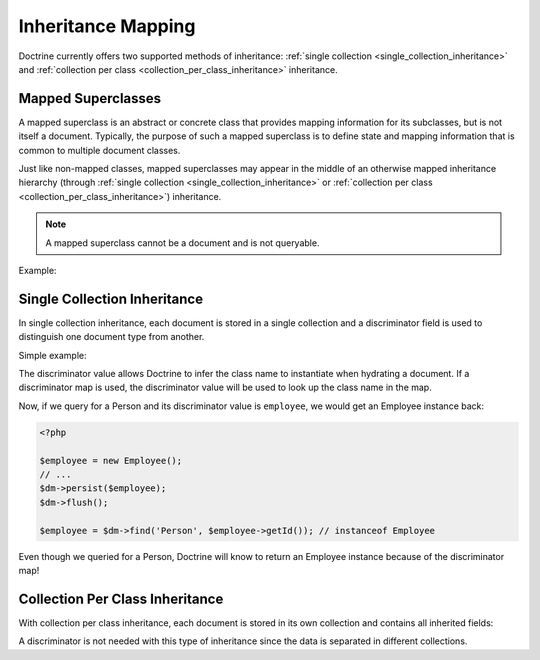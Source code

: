 .. _inheritance_mapping:

Inheritance Mapping
===================

Doctrine currently offers two supported methods of inheritance:
:ref:`single collection <single_collection_inheritance>` and
:ref:`collection per class <collection_per_class_inheritance>` inheritance.

Mapped Superclasses
-------------------

A mapped superclass is an abstract or concrete class that provides mapping
information for its subclasses, but is not itself a document. Typically, the
purpose of such a mapped superclass is to define state and mapping information
that is common to multiple document classes.

Just like non-mapped classes, mapped superclasses may appear in the middle of
an otherwise mapped inheritance hierarchy (through
:ref:`single collection <single_collection_inheritance>` or
:ref:`collection per class <collection_per_class_inheritance>`) inheritance.

.. note::

    A mapped superclass cannot be a document and is not queryable.

Example:

.. configuration-block::

    .. code-block:: php

        <?php

        namespace Documents;

        /** @MappedSuperclass */
        abstract class BaseDocument
        {
        }

    .. code-block:: xml

        <?xml version="1.0" encoding="UTF-8"?>
        <doctrine-mongo-mapping xmlns="http://doctrine-project.org/schemas/odm/doctrine-mongo-mapping"
                        xmlns:xsi="http://www.w3.org/2001/XMLSchema-instance"
                        xsi:schemaLocation="http://doctrine-project.org/schemas/odm/doctrine-mongo-mapping
                        http://doctrine-project.org/schemas/odm/doctrine-mongo-mapping.xsd">
          <mapped-superclass name="Documents\BaseDocument">
          </mapped-superclass>
        </doctrine-mongo-mapping>

    .. code-block:: yaml

        Documents\BaseDocument:
            type: mappedSuperclass

.. _single_collection_inheritance:

Single Collection Inheritance
-----------------------------

In single collection inheritance, each document is stored in a single collection
and a discriminator field is used to distinguish one document type from another.

Simple example:

.. configuration-block::

    .. code-block:: php

        <?php

        namespace Documents;
    
        /**
         * @Document
         * @InheritanceType("SINGLE_COLLECTION")
         * @DiscriminatorField("type")
         * @DiscriminatorMap({"person"="Person", "employee"="Employee"})
         */
        class Person
        {
            // ...
        }
    
        /**
         * @Document
         */
        class Employee extends Person
        {
            // ...
        }

    .. code-block:: xml

        <?xml version="1.0" encoding="UTF-8"?>
        <doctrine-mongo-mapping xmlns="http://doctrine-project.org/schemas/odm/doctrine-mongo-mapping"
                        xmlns:xsi="http://www.w3.org/2001/XMLSchema-instance"
                        xsi:schemaLocation="http://doctrine-project.org/schemas/odm/doctrine-mongo-mapping
                        http://doctrine-project.org/schemas/odm/doctrine-mongo-mapping.xsd">
          <document name="Documents\Person" inheritance-type="SINGLE_COLLECTION">
            <discriminator-field name="type" />
            <discriminator-map>
                <discriminator-mapping value="person" class="Person" />
                <discriminator-mapping value="employee" class="Employee" />
            </discriminator-map>
          </document>
        </doctrine-mongo-mapping>

        <?xml version="1.0" encoding="UTF-8"?>
        <doctrine-mongo-mapping xmlns="http://doctrine-project.org/schemas/odm/doctrine-mongo-mapping"
                        xmlns:xsi="http://www.w3.org/2001/XMLSchema-instance"
                        xsi:schemaLocation="http://doctrine-project.org/schemas/odm/doctrine-mongo-mapping
                        http://doctrine-project.org/schemas/odm/doctrine-mongo-mapping.xsd">
          <document name="Documents\Employee">
          </document>
        </doctrine-mongo-mapping>

    .. code-block:: yaml

        Documents\Person:
          type: document
          inheritanceType: SINGLE_COLLECTION
          discriminatorMap: type
          discriminatorMap:
            person: Person
            employee: Employee

The discriminator value allows Doctrine to infer the class name to instantiate
when hydrating a document. If a discriminator map is used, the discriminator
value will be used to look up the class name in the map.

Now, if we query for a Person and its discriminator value is ``employee``, we
would get an Employee instance back:

.. code-block:: php

    <?php

    $employee = new Employee();
    // ...
    $dm->persist($employee);
    $dm->flush();
    
    $employee = $dm->find('Person', $employee->getId()); // instanceof Employee

Even though we queried for a Person, Doctrine will know to return an Employee
instance because of the discriminator map!

.. _collection_per_class_inheritance:

Collection Per Class Inheritance
--------------------------------

With collection per class inheritance, each document is stored in its own
collection and contains all inherited fields:

.. configuration-block::

    .. code-block:: php

        <?php

        namespace Documents;
    
        /**
         * @Document
         * @InheritanceType("COLLECTION_PER_CLASS")
         */
        class Person
        {
            // ...
        }
    
        /**
         * @Document
         */
        class Employee extends Person
        {
            // ...
        }

    .. code-block:: xml

        <?xml version="1.0" encoding="UTF-8"?>
        <doctrine-mongo-mapping xmlns="http://doctrine-project.org/schemas/odm/doctrine-mongo-mapping"
                        xmlns:xsi="http://www.w3.org/2001/XMLSchema-instance"
                        xsi:schemaLocation="http://doctrine-project.org/schemas/odm/doctrine-mongo-mapping
                        http://doctrine-project.org/schemas/odm/doctrine-mongo-mapping.xsd">
          <document name="Documents\Person" inheritance-type="COLLECTION_PER_CLASS">
          </document>
        </doctrine-mongo-mapping>

        <?xml version="1.0" encoding="UTF-8"?>
        <doctrine-mongo-mapping xmlns="http://doctrine-project.org/schemas/odm/doctrine-mongo-mapping"
                        xmlns:xsi="http://www.w3.org/2001/XMLSchema-instance"
                        xsi:schemaLocation="http://doctrine-project.org/schemas/odm/doctrine-mongo-mapping
                        http://doctrine-project.org/schemas/odm/doctrine-mongo-mapping.xsd">
          <document name="Documents\Employee">
          </document>
        </doctrine-mongo-mapping>

    .. code-block:: yaml

        Documents\Person:
          type: document
          inheritanceType: COLLECTION_PER_CLASS

A discriminator is not needed with this type of inheritance since the data is
separated in different collections.
